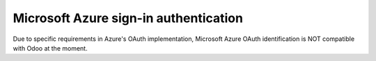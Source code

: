 ======================================
Microsoft Azure sign-in authentication
======================================

Due to specific requirements in Azure's OAuth implementation, Microsoft Azure OAuth identification
is NOT compatible with Odoo at the moment.

.. seealso::
   - :doc:`../../productivity/calendar/outlook`   
